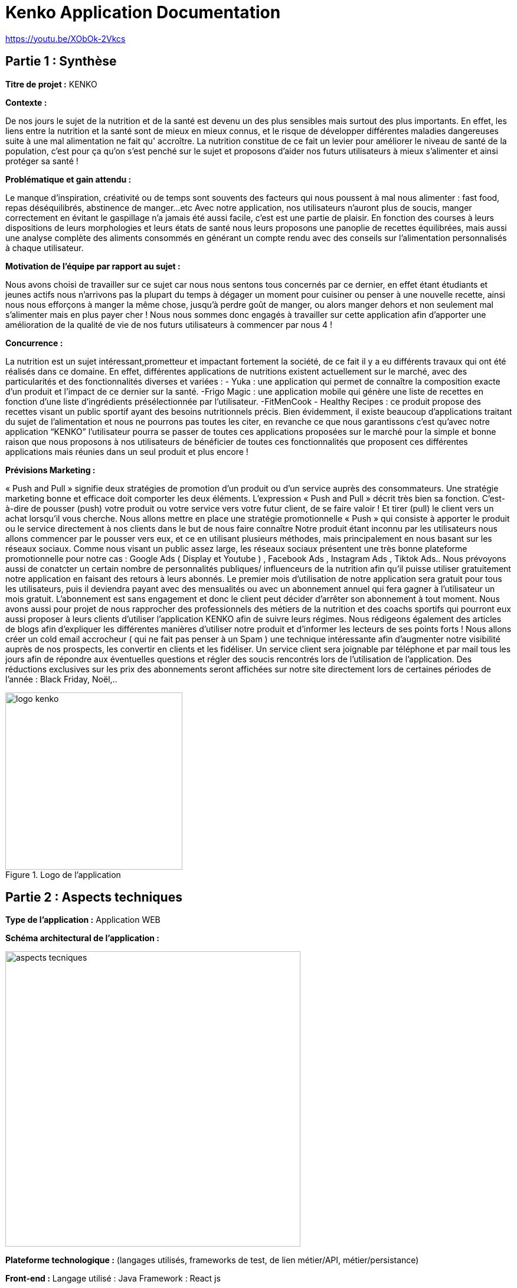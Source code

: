 = Kenko Application Documentation

:toc:
:icons: font
:url-quickref: https://docs.asciidoctor.org/asciidoc/latest/syntax-quick-reference/

https://youtu.be/XObOk-2Vkcs

== Partie 1 : Synthèse


*Titre de projet :* KENKO

*Contexte :*

De nos jours le sujet de la nutrition et de la santé est devenu un des plus sensibles mais surtout des plus importants.
En effet, les liens entre la nutrition et la santé sont de mieux en mieux connus, et le risque de développer différentes maladies dangereuses suite à une mal alimentation ne fait qu' accroître.
La nutrition constitue de ce fait un levier pour améliorer le niveau de santé de la population, c’est pour ça qu’on s’est penché sur le sujet et proposons d’aider nos futurs utilisateurs à mieux s’alimenter et ainsi protéger sa santé !


*Problématique et gain attendu :*

Le manque d’inspiration, créativité ou de temps sont souvents des facteurs qui nous poussent à mal nous alimenter : fast food, repas déséquilibrés, abstinence de manger…etc
Avec notre application, nos utilisateurs n’auront plus de soucis, manger correctement en évitant le gaspillage n’a jamais été aussi facile, c’est est une partie de plaisir.
En fonction des courses à leurs dispositions de leurs morphologies et leurs états de santé  nous leurs proposons une panoplie de recettes équilibrées, mais aussi une analyse complète des aliments consommés en générant un compte rendu avec des conseils sur l’alimentation personnalisés à chaque utilisateur.


*Motivation de l'équipe par rapport au sujet :*

Nous avons choisi de travailler sur ce sujet car nous nous sentons tous concernés par ce dernier, en effet étant étudiants et jeunes actifs nous n’arrivons pas la plupart du temps à dégager un moment pour cuisiner ou penser à une nouvelle recette, ainsi nous nous efforçons à manger la même chose, jusqu’à perdre goût de manger, ou alors manger dehors et non seulement mal s’alimenter mais en plus payer cher !
Nous nous sommes donc engagés à travailler sur cette application afin d'apporter une amélioration  de la qualité de vie de nos futurs utilisateurs à commencer par nous 4 !

*Concurrence :*

La nutrition est un sujet intéressant,prometteur et impactant fortement la
société, de ce fait il y a eu différents travaux qui ont été réalisés dans ce domaine.
En effet, différentes applications de nutritions existent actuellement sur le marché, avec des particularités et des fonctionnalités diverses et variées :
- Yuka : une application qui permet de connaître la composition exacte d’un produit et l’impact de ce dernier sur la santé.
-Frigo Magic : une application mobile qui génère une liste de recettes en fonction d’une liste d’ingrédients présélectionnée par l’utilisateur.
-FitMenCook - Healthy Recipes : ce produit propose des recettes visant un public sportif ayant des besoins nutritionnels précis.
Bien évidemment, il existe beaucoup d’applications traitant du sujet de l’alimentation et nous ne pourrons pas toutes les citer, en revanche ce que nous garantissons c’est qu’avec notre application “KENKO” l’utilisateur pourra se passer de toutes ces applications proposées sur le marché pour la simple et bonne raison que nous proposons à nos utilisateurs de bénéficier de toutes ces fonctionnalités que proposent ces différentes applications mais réunies dans un seul produit et plus encore !

*Prévisions Marketing :*

« Push and Pull » signifie deux stratégies de promotion d’un produit ou d’un service auprès des consommateurs. Une stratégie marketing bonne et efficace doit comporter les deux éléments. L’expression « Push and Pull » décrit très bien sa fonction. C’est-à-dire de pousser (push) votre produit ou votre service vers votre futur client, de se faire valoir ! Et tirer (pull) le client vers un achat lorsqu’il vous cherche.
Nous allons mettre en place une stratégie promotionnelle « Push » qui consiste à apporter le produit ou le service directement à nos clients dans le but de nous faire connaître
Notre produit étant inconnu par les utilisateurs nous allons commencer par le pousser vers eux, et ce en utilisant plusieurs méthodes, mais principalement en nous basant sur les réseaux sociaux.
Comme nous visant un public assez large, les réseaux sociaux présentent une très bonne plateforme promotionnelle pour notre cas : Google Ads ( Display et Youtube ) , Facebook Ads , Instagram Ads , Tiktok Ads..
Nous prévoyons aussi de conatcter un certain nombre de personnalités publiques/ influenceurs de la nutrition afin qu’il puisse utiliser gratuitement notre application en faisant des retours à leurs abonnés.
Le premier mois d’utilisation de notre application sera gratuit pour tous les utilisateurs, puis il deviendra payant avec des mensualités ou avec un abonnement annuel qui fera gagner à l’utilisateur un mois gratuit. L'abonnement est sans engagement et donc le client peut décider d’arrêter son abonnement à tout moment.
Nous avons aussi pour projet de nous rapprocher des professionnels des métiers de la nutrition et des coachs sportifs qui pourront eux aussi proposer à leurs clients d’utiliser l’application KENKO afin de suivre leurs régimes.
Nous rédigeons également des articles de blogs afin d'expliquer les différentes manières d’utiliser notre produit et d’informer les lecteurs de ses points forts !
Nous allons créer un cold email accrocheur ( qui ne fait pas penser à un Spam ) une technique intéressante afin d’augmenter notre visibilité auprès de nos prospects, les convertir en clients et les fidéliser.
Un service client sera joignable par téléphone et par mail tous les jours afin de répondre aux éventuelles questions et régler des soucis rencontrés lors de l’utilisation de l’application.
Des réductions exclusives  sur les prix des abonnements seront affichées sur notre site directement lors de certaines périodes de l’année : Black Friday, Noël,..


.Logo de l'application


image::logo_kenko.png[width=300]



== Partie 2 : Aspects techniques


*Type de l’application :* Application WEB


*Schéma architectural de l’application :*

image::aspects tecniques.png[width=500]


*Plateforme technologique :*  (langages utilisés, frameworks de test, de lien métier/API, métier/persistance)

*Front-end :*
Langage utilisé : Java Framework : React js

*Back-end :*
Langage utilisé : Java Framework : Spring Boot
*Base de donnée :* SQL Serveur
*Utilisation de JPA Persistance API :*  API Rest



*Plateforme opérationnelle :* (gestion de versions, build, qualité de code, CI, déploiement)

*Gestion de versions :* Nous utiliserons le logiciel GitHub qui héberge un système de contrôle de gestion Git.

*Outil de build :* Gradle.

*Amélioration de la qualité du code :* Nous appuierons sur Sonar qui est une plateforme Open Source, elle permet de mesurer la qualité du code source en continu en proposant des rapports sur le code dupliqué, les normes de codage, les tests unitaires, la complexité du code, les commentaires, les bugs et les vulnérabilités de sécurité.

*CI/Déploiement :* Circle CI qui est une plateforme d'intégration et de déploiement continus qui automatise le processus de création des builds et des tests unitaires.


*Type de l'application :* Application WEB


== Partie 3 : Modélisation

*Maquette du front correspondant aux features :*
* Page principale et page login :

*Diagramme de classes global des features (Partie métier) :*
Regarder le fichier Kenko.puml

*Description API BACK :*
Basés sur des principes REST simples, les API endpoints de KENKO WEB API renvoient des métadonnées JSON sur les recettes en fonction des filtres choisis en amont, directement à partir du catalogue de données d'une API distante.

image::rest.png[width=450]


KENKO Web API est basée sur les principes REST. Les données sont accessibles via les requêtes standard HTTPS au format UTF-8 vers un endpoint API endpoint. Dans la mesure du possible, l'API Web utilise les verbes HTTP appropriés pour chaque action.


*Requests :*

[%header,cols=2*]
|===
|Méthode
|Action

|GET
|Récupère les ressources

|POST, row 2
|Crée les ressources

|PUT
|Modifie et/ou rempacer des ressources

|DELETE
|Supprime les ressources
|===

*Reponses:*
Les réponses de l'API Web comprennent  un objet JSON


*Authentification:*
L'API Web ne  nécéssite pas une authentification (pour le moment et à ce stade des développements)
